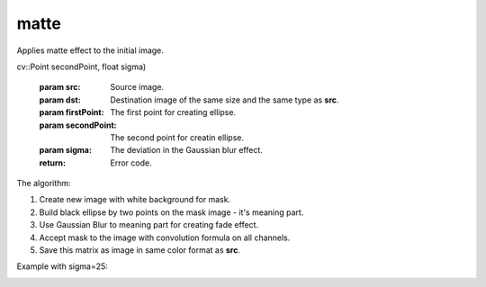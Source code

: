 =======================================
matte
=======================================
Applies matte effect to the initial image.

.. cpp:function:: int matte(cv::InputArray src, cv::OutputArray dst, cv::Point firstPoint, 
cv::Point secondPoint, float sigma)

    :param src: Source image.
    :param dst: Destination image of the same size and the same type as **src**.
    :param firstPoint: The first point for creating ellipse.
    :param secondPoint: The second point for creatin ellipse.
    :param sigma: The deviation in the Gaussian blur effect.
    :return: Error code.

The algorithm:

#. Create new image with white background for mask.
#. Build black ellipse by two points on the mask image - it's meaning part.
#. Use Gaussian Blur to meaning part for creating fade effect.
#. Accept mask to the image with convolution formula on all channels.
#. Save this matrix as image in same color format as **src**.

Example with sigma=25:

|srcImage| |dstImage|

.. |srcImage| image:: originalForMatte.jpg
    :width: 20%

.. |dstImage| image:: afterEffectMatte25.jpg
    :width: 20%